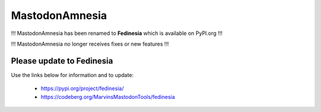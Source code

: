 MastodonAmnesia
---------------

!!! MastodonAmnesia has been renamed to **Fedinesia** which is available on PyPI.org !!!

!!! MastodonAmnesia no longer receives fixes or new features !!!

Please update to Fedinesia
==========================

Use the links below for information and to update:

 - https://pypi.org/project/fedinesia/
 - https://codeberg.org/MarvinsMastodonTools/fedinesia
